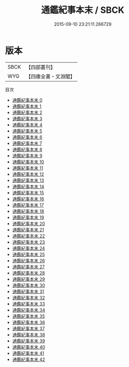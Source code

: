 #+TITLE: 通鑑紀事本末 / SBCK

#+DATE: 2015-09-10 23:21:11.266729
* 版本
 |      SBCK|【四部叢刊】  |
 |       WYG|【四庫全書・文淵閣】|
目次
 - [[file:KR2c0001_000.txt][通鑑紀事本末 0]]
 - [[file:KR2c0001_001.txt][通鑑紀事本末 1]]
 - [[file:KR2c0001_002.txt][通鑑紀事本末 2]]
 - [[file:KR2c0001_003.txt][通鑑紀事本末 3]]
 - [[file:KR2c0001_004.txt][通鑑紀事本末 4]]
 - [[file:KR2c0001_005.txt][通鑑紀事本末 5]]
 - [[file:KR2c0001_006.txt][通鑑紀事本末 6]]
 - [[file:KR2c0001_007.txt][通鑑紀事本末 7]]
 - [[file:KR2c0001_008.txt][通鑑紀事本末 8]]
 - [[file:KR2c0001_009.txt][通鑑紀事本末 9]]
 - [[file:KR2c0001_010.txt][通鑑紀事本末 10]]
 - [[file:KR2c0001_011.txt][通鑑紀事本末 11]]
 - [[file:KR2c0001_012.txt][通鑑紀事本末 12]]
 - [[file:KR2c0001_013.txt][通鑑紀事本末 13]]
 - [[file:KR2c0001_014.txt][通鑑紀事本末 14]]
 - [[file:KR2c0001_015.txt][通鑑紀事本末 15]]
 - [[file:KR2c0001_016.txt][通鑑紀事本末 16]]
 - [[file:KR2c0001_017.txt][通鑑紀事本末 17]]
 - [[file:KR2c0001_018.txt][通鑑紀事本末 18]]
 - [[file:KR2c0001_019.txt][通鑑紀事本末 19]]
 - [[file:KR2c0001_020.txt][通鑑紀事本末 20]]
 - [[file:KR2c0001_021.txt][通鑑紀事本末 21]]
 - [[file:KR2c0001_022.txt][通鑑紀事本末 22]]
 - [[file:KR2c0001_023.txt][通鑑紀事本末 23]]
 - [[file:KR2c0001_024.txt][通鑑紀事本末 24]]
 - [[file:KR2c0001_025.txt][通鑑紀事本末 25]]
 - [[file:KR2c0001_026.txt][通鑑紀事本末 26]]
 - [[file:KR2c0001_027.txt][通鑑紀事本末 27]]
 - [[file:KR2c0001_028.txt][通鑑紀事本末 28]]
 - [[file:KR2c0001_029.txt][通鑑紀事本末 29]]
 - [[file:KR2c0001_030.txt][通鑑紀事本末 30]]
 - [[file:KR2c0001_031.txt][通鑑紀事本末 31]]
 - [[file:KR2c0001_032.txt][通鑑紀事本末 32]]
 - [[file:KR2c0001_033.txt][通鑑紀事本末 33]]
 - [[file:KR2c0001_034.txt][通鑑紀事本末 34]]
 - [[file:KR2c0001_035.txt][通鑑紀事本末 35]]
 - [[file:KR2c0001_036.txt][通鑑紀事本末 36]]
 - [[file:KR2c0001_037.txt][通鑑紀事本末 37]]
 - [[file:KR2c0001_038.txt][通鑑紀事本末 38]]
 - [[file:KR2c0001_039.txt][通鑑紀事本末 39]]
 - [[file:KR2c0001_040.txt][通鑑紀事本末 40]]
 - [[file:KR2c0001_041.txt][通鑑紀事本末 41]]
 - [[file:KR2c0001_042.txt][通鑑紀事本末 42]]
